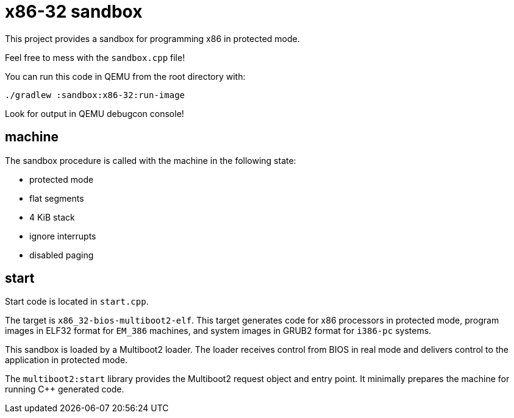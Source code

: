 = x86-32 sandbox

This project provides a sandbox for programming x86 in protected mode.

Feel free to mess with the `sandbox.cpp` file!

You can run this code in QEMU from the root directory with:

`./gradlew :sandbox:x86-32:run-image`

Look for output in QEMU debugcon console!

== machine

The sandbox procedure is called with the machine in the following state:

- protected mode
- flat segments
- 4 KiB stack
- ignore interrupts
- disabled paging

== start

Start code is located in `start.cpp`.

The target is `x86_32-bios-multiboot2-elf`.
This target generates code for x86 processors in protected mode,
program images in ELF32 format for `EM_386` machines,
and system images in GRUB2 format for `i386-pc` systems.

This sandbox is loaded by a Multiboot2 loader.
The loader receives control from BIOS in real mode
and delivers control to the application in protected mode.

The `multiboot2:start` library provides the Multiboot2 request object and entry point.
It minimally prepares the machine for running C++ generated code.

